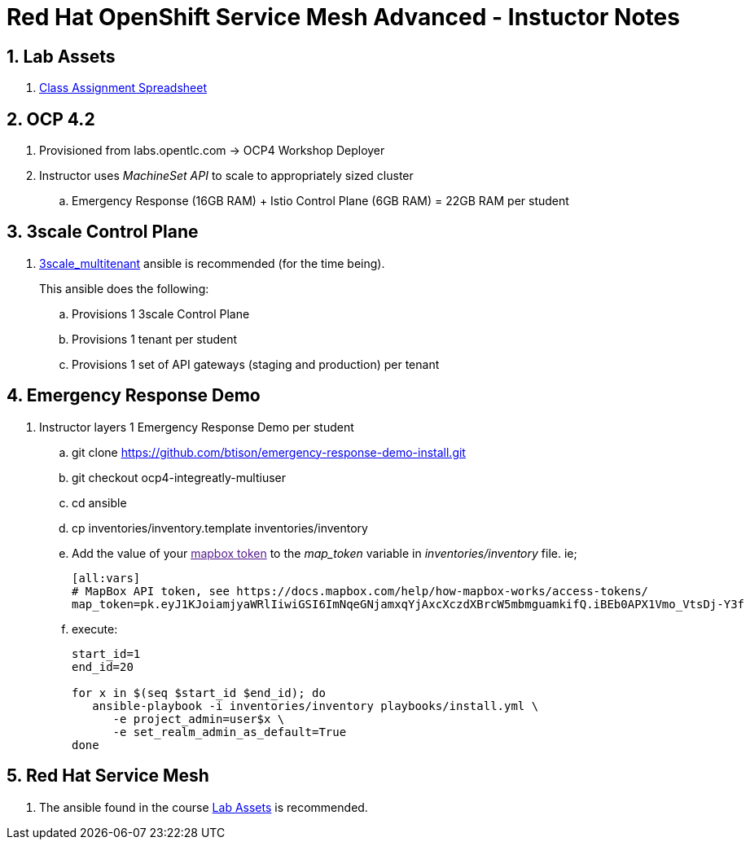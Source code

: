 = Red Hat OpenShift Service Mesh Advanced - Instuctor Notes

:numbered:

== Lab Assets

. link:https://docs.google.com/spreadsheets/d/1vazinjjbOSN-uDY8u_mmg-lXtrRlZtm1l5vJQucdKz8/edit#gid=959461386[Class Assignment Spreadsheet]

== *OCP 4.2*
. Provisioned from labs.opentlc.com -> OCP4 Workshop Deployer
. Instructor uses _MachineSet API_ to scale to appropriately sized cluster
.. Emergency Response (16GB RAM) + Istio Control Plane (6GB RAM) = 22GB RAM per student

== 3scale Control Plane
. link:https://github.com/gpe-mw-ansible-org/3scale_multitenant[3scale_multitenant] ansible is recommended (for the time being).
+
This ansible does the following:

.. Provisions 1 3scale Control Plane
.. Provisions 1 tenant per student
.. Provisions 1 set of API gateways (staging and production) per tenant


== Emergency Response Demo

. Instructor layers 1 Emergency Response Demo per student
.. git clone https://github.com/btison/emergency-response-demo-install.git
.. git checkout ocp4-integreatly-multiuser
.. cd ansible
.. cp inventories/inventory.template inventories/inventory
.. Add the value of your link:[mapbox token] to the _map_token_ variable in _inventories/inventory_ file. ie;
+
-----
[all:vars]
# MapBox API token, see https://docs.mapbox.com/help/how-mapbox-works/access-tokens/
map_token=pk.eyJ1KJoiamjyaWRlIiwiGSI6ImNqeGNjamxqYjAxcXczdXBrcW5mbmguamkifQ.iBEb0APX1Vmo_VtsDj-Y3f
-----

.. execute:
+
-----
start_id=1
end_id=20

for x in $(seq $start_id $end_id); do
   ansible-playbook -i inventories/inventory playbooks/install.yml \
      -e project_admin=user$x \
      -e set_realm_admin_as_default=True
done
-----

== *Red Hat Service Mesh*
. The ansible found in the course link:https://github.com/gpe-mw-training/ocp_service_mesh_advanced[Lab Assets] is recommended.
